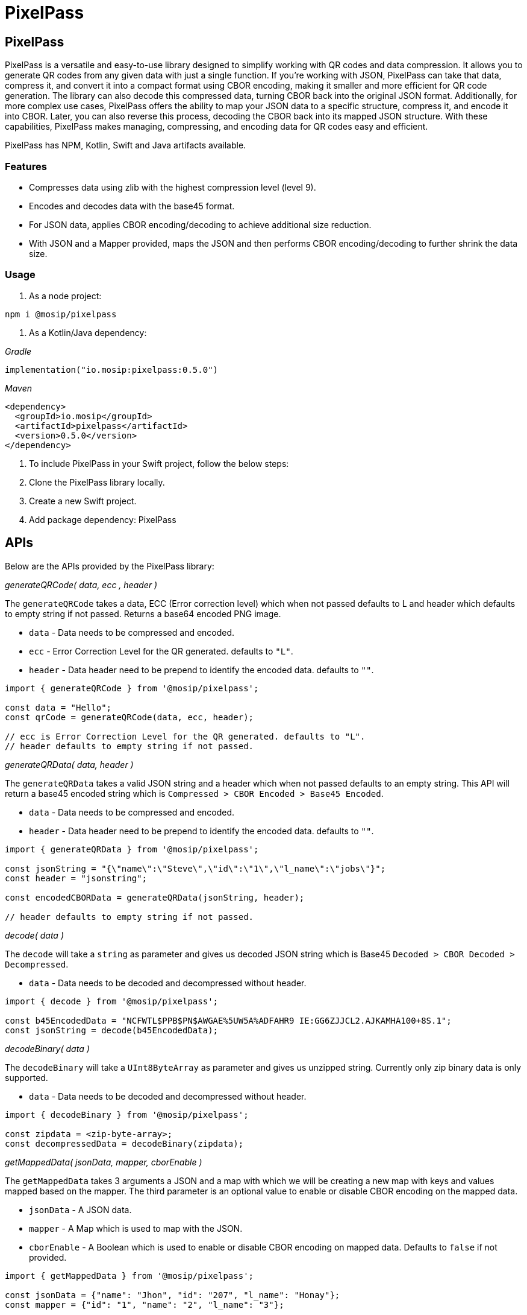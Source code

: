 = PixelPass

== PixelPass

PixelPass is a versatile and easy-to-use library designed to simplify working with QR codes and data compression. It allows you to generate QR codes from any given data with just a single function. If you’re working with JSON, PixelPass can take that data, compress it, and convert it into a compact format using CBOR encoding, making it smaller and more efficient for QR code generation. The library can also decode this compressed data, turning CBOR back into the original JSON format. Additionally, for more complex use cases, PixelPass offers the ability to map your JSON data to a specific structure, compress it, and encode it into CBOR. Later, you can also reverse this process, decoding the CBOR back into its mapped JSON structure. With these capabilities, PixelPass makes managing, compressing, and encoding data for QR codes easy and efficient.

PixelPass has NPM, Kotlin, Swift and Java artifacts available.

=== Features

* Compresses data using zlib with the highest compression level (level 9).
* Encodes and decodes data with the base45 format.
* For JSON data, applies CBOR encoding/decoding to achieve additional size reduction.
* With JSON and a Mapper provided, maps the JSON and then performs CBOR encoding/decoding to further shrink the data size.

=== Usage

. As a node project:

`npm i @mosip/pixelpass`

. As a Kotlin/Java dependency:

_Gradle_

`implementation("io.mosip:pixelpass:0.5.0")`

_Maven_

----
<dependency>
  <groupId>io.mosip</groupId>
  <artifactId>pixelpass</artifactId>
  <version>0.5.0</version>
</dependency>
----

. To include PixelPass in your Swift project, follow the below steps:
   . Clone the PixelPass library locally.
   . Create a new Swift project.
   . Add package dependency: PixelPass

== APIs

Below are the APIs provided by the PixelPass library:

_generateQRCode( data, ecc , header )_

The `generateQRCode` takes a data, ECC (Error correction level) which when not passed defaults to L and header which defaults to empty string if not passed. Returns a base64 encoded PNG image.

* `data` - Data needs to be compressed and encoded.
* `ecc` - Error Correction Level for the QR generated. defaults to `"L"`.
* `header` - Data header need to be prepend to identify the encoded data. defaults to `""`.

[source,javascript]
----
import { generateQRCode } from '@mosip/pixelpass';

const data = "Hello";
const qrCode = generateQRCode(data, ecc, header);

// ecc is Error Correction Level for the QR generated. defaults to "L".
// header defaults to empty string if not passed.
----

_generateQRData( data, header )_

The `generateQRData` takes a valid JSON string and a header which when not passed defaults to an empty string. This API will return a base45 encoded string which is `Compressed > CBOR Encoded > Base45 Encoded`.

* `data` - Data needs to be compressed and encoded.
* `header` - Data header need to be prepend to identify the encoded data. defaults to `""`.

[source,javascript]
----
import { generateQRData } from '@mosip/pixelpass';

const jsonString = "{\"name\":\"Steve\",\"id\":\"1\",\"l_name\":\"jobs\"}";
const header = "jsonstring";

const encodedCBORData = generateQRData(jsonString, header);

// header defaults to empty string if not passed.
----

_decode( data )_

The `decode` will take a `string` as parameter and gives us decoded JSON string which is Base45 `Decoded > CBOR Decoded > Decompressed`.

* `data` - Data needs to be decoded and decompressed without header.

[source,javascript]
----
import { decode } from '@mosip/pixelpass';

const b45EncodedData = "NCFWTL$PPB$PN$AWGAE%5UW5A%ADFAHR9 IE:GG6ZJJCL2.AJKAMHA100+8S.1";
const jsonString = decode(b45EncodedData);
----

_decodeBinary( data )_

The `decodeBinary` will take a `UInt8ByteArray` as parameter and gives us unzipped string. Currently only zip binary data is only supported.

* `data` - Data needs to be decoded and decompressed without header.

[source,javascript]
----
import { decodeBinary } from '@mosip/pixelpass';

const zipdata = <zip-byte-array>;
const decompressedData = decodeBinary(zipdata);
----

_getMappedData( jsonData, mapper, cborEnable )_

The `getMappedData` takes 3 arguments a JSON and a map with which we will be creating a new map with keys and values mapped based on the mapper. The third parameter is an optional value to enable or disable CBOR encoding on the mapped data.

* `jsonData` - A JSON data.
* `mapper` - A Map which is used to map with the JSON.
* `cborEnable` - A Boolean which is used to enable or disable CBOR encoding on mapped data. Defaults to `false` if not provided.

[source,javascript]
----
import { getMappedData } from '@mosip/pixelpass';

const jsonData = {"name": "Jhon", "id": "207", "l_name": "Honay"};
const mapper = {"id": "1", "name": "2", "l_name": "3"};

const byteBuffer = getMappedData(jsonData, mapper,true);

const cborEncodedString = byteBuffer.toString('hex');
----

The example of a converted map would look like, `{ "1": "207", "2": "Jhon", "3": "Honay"}`

_decodeMappedData( data, mapper )_

The `decodeMappedData` takes 2 arguments a string which is CBOR Encoded or a mapped JSON and a map with which we will be creating a JSON by mapping the keys and values. If the data provided is CBOR encoded string the API will do a CBOR decode first ad then proceed with re-mapping the data.

* `data` - A CBOREncoded string or a mapped JSON.
* `mapper` - A Map which is used to map with the JSON.

[source,javascript]
----
import { decodeMappedData } from '@mosip/pixelpass';

const cborEncodedString = "a302644a686f6e01633230370365486f6e6179";
const mapper = {"1": "id", "2": "name", "3": "l_name"};

const jsonData = decodeMappedData(cborEncodedString, mapper);
----

The example of the returned JSON would look like, `{"name": "Jhon", "id": "207", "l_name": "Honay"}`

=== Errors / Exceptions

Shall you encounter any errors while using the APIs, please refer to the below:

. _Cannot read properties of null (reading 'length')_ - This error denotes that the string passed to encode is null.
. _Cannot read properties of undefined (reading 'length')_ - This error denotes that the string passed to encode is undefined.
. _byteArrayArg is null or undefined._ - This error denotes that the string passed to encode is null or undefined.
. _utf8StringArg is null or undefined_. - This error denotes that the string passed to decode is null or undefined.
. _utf8StringArg has incorrect length_. - This error denotes that the string passed to decode is of invalid length.
. _Invalid character at position X_. - This error denotes that the string passed to decode is invalid with an unknown character then base45 character set. Also denotes the invalid character position.
. _incorrect data check_ - This error denotes that the string passed to decode is invalid.

== PixelPass & Inji Wallet Integration:

The below diagram shows how Inji Wallet utilises PixelPass library.

<figure><img src="../../../../.gitbook/assets/wallet-encode.png" alt=""><figcaption></figcaption></figure>

== PixelPass & Inji Verify Integration:

The below diagram shows how Inji Verify utilises PixelPass library.

<figure><img src="../../../../.gitbook/assets/verify-decode.png" alt=""><figcaption></figcaption></figure>
